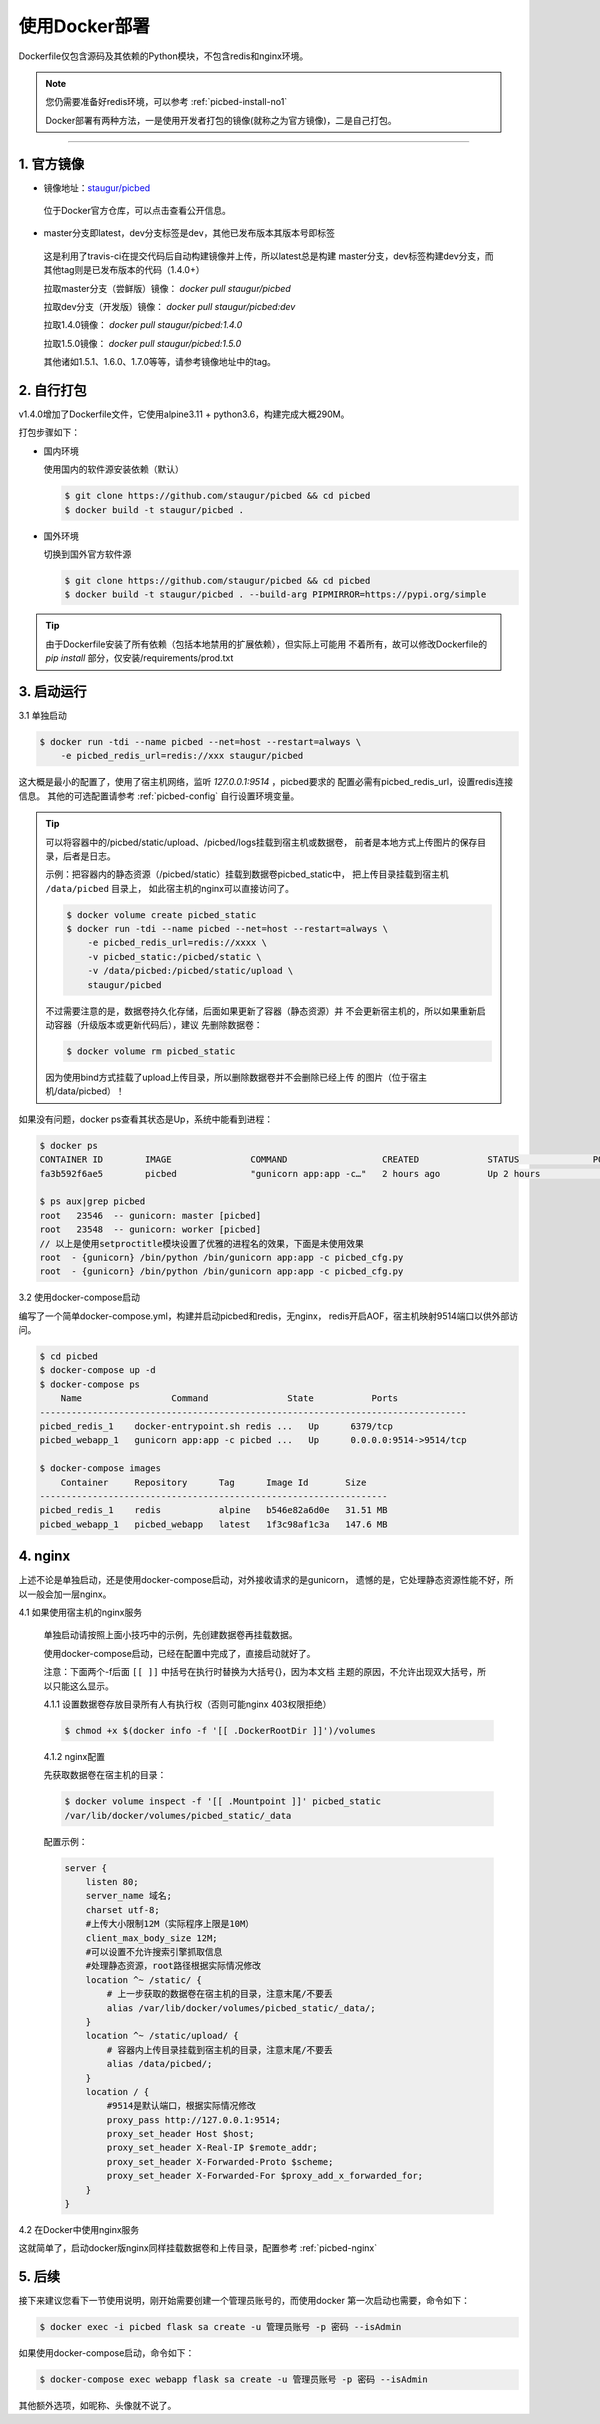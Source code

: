 .. _picbed-docker-deploy:

=================
使用Docker部署
=================

Dockerfile仅包含源码及其依赖的Python模块，不包含redis和nginx环境。

.. note::

    您仍需要准备好redis环境，可以参考 :ref:`picbed-install-no1`

    Docker部署有两种方法，一是使用开发者打包的镜像(就称之为官方镜像)，二是自己打包。

--------------

.. _picbed-official-image:

1. 官方镜像
~~~~~~~~~~~~~~~

-  镜像地址：`staugur/picbed <https://hub.docker.com/r/staugur/picbed>`_ 

  位于Docker官方仓库，可以点击查看公开信息。

-  master分支即latest，dev分支标签是dev，其他已发布版本其版本号即标签

  这是利用了travis-ci在提交代码后自动构建镜像并上传，所以latest总是构建
  master分支，dev标签构建dev分支，而其他tag则是已发布版本的代码（1.4.0+）

  拉取master分支（尝鲜版）镜像： `docker pull staugur/picbed`

  拉取dev分支（开发版）镜像： `docker pull staugur/picbed:dev`

  拉取1.4.0镜像： `docker pull staugur/picbed:1.4.0`

  拉取1.5.0镜像： `docker pull staugur/picbed:1.5.0`

  其他诸如1.5.1、1.6.0、1.7.0等等，请参考镜像地址中的tag。

.. _picbed-self-build:

2. 自行打包
~~~~~~~~~~~~~~~~

v1.4.0增加了Dockerfile文件，它使用alpine3.11 + python3.6，构建完成大概290M。

.. versionchanged:: 1.6.0

    重写了Dockerfile，采用分阶段构建，最终打包150M左右。

打包步骤如下：

- 国内环境

  使用国内的软件源安装依赖（默认）

  .. code-block:: bash

    $ git clone https://github.com/staugur/picbed && cd picbed
    $ docker build -t staugur/picbed .

- 国外环境

  切换到国外官方软件源

  .. code-block:: bash

    $ git clone https://github.com/staugur/picbed && cd picbed
    $ docker build -t staugur/picbed . --build-arg PIPMIRROR=https://pypi.org/simple

.. tip::

    由于Dockerfile安装了所有依赖（包括本地禁用的扩展依赖），但实际上可能用
    不着所有，故可以修改Dockerfile的 `pip install` 部分，仅安装/requirements/prod.txt

3. 启动运行
~~~~~~~~~~~~~~~

3.1 单独启动

.. code-block:: bash

    $ docker run -tdi --name picbed --net=host --restart=always \
        -e picbed_redis_url=redis://xxx staugur/picbed

这大概是最小的配置了，使用了宿主机网络，监听 `127.0.0.1:9514` ，picbed要求的
配置必需有picbed_redis_url，设置redis连接信息。
其他的可选配置请参考 :ref:`picbed-config` 自行设置环境变量。

.. tip::

    可以将容器中的/picbed/static/upload、/picbed/logs挂载到宿主机或数据卷，
    前者是本地方式上传图片的保存目录，后者是日志。

    示例：把容器内的静态资源（/picbed/static）挂载到数据卷picbed_static中，
    把上传目录挂载到宿主机 ``/data/picbed`` 目录上，
    如此宿主机的nginx可以直接访问了。

    .. code-block:: bash

        $ docker volume create picbed_static
        $ docker run -tdi --name picbed --net=host --restart=always \
            -e picbed_redis_url=redis://xxxx \
            -v picbed_static:/picbed/static \
            -v /data/picbed:/picbed/static/upload \
            staugur/picbed

    不过需要注意的是，数据卷持久化存储，后面如果更新了容器（静态资源）并
    不会更新宿主机的，所以如果重新启动容器（升级版本或更新代码后），建议
    先删除数据卷：

    .. code-block:: bash

        $ docker volume rm picbed_static

    因为使用bind方式挂载了upload上传目录，所以删除数据卷并不会删除已经上传
    的图片（位于宿主机/data/picbed）！

如果没有问题，docker ps查看其状态是Up，系统中能看到进程：

.. code-block:: bash

    $ docker ps
    CONTAINER ID        IMAGE               COMMAND                  CREATED             STATUS              PORTS               NAMES
    fa3b592f6ae5        picbed              "gunicorn app:app -c…"   2 hours ago         Up 2 hours                              picbed

    $ ps aux|grep picbed
    root   23546  -- gunicorn: master [picbed]
    root   23548  -- gunicorn: worker [picbed]
    // 以上是使用setproctitle模块设置了优雅的进程名的效果，下面是未使用效果
    root  - {gunicorn} /bin/python /bin/gunicorn app:app -c picbed_cfg.py
    root  - {gunicorn} /bin/python /bin/gunicorn app:app -c picbed_cfg.py

3.2 使用docker-compose启动

.. versionadded:: 1.6.0

编写了一个简单docker-compose.yml，构建并启动picbed和redis，无nginx，
redis开启AOF，宿主机映射9514端口以供外部访问。

.. code-block:: bash

    $ cd picbed
    $ docker-compose up -d
    $ docker-compose ps
        Name                 Command               State           Ports         
    ---------------------------------------------------------------------------------
    picbed_redis_1    docker-entrypoint.sh redis ...   Up      6379/tcp              
    picbed_webapp_1   gunicorn app:app -c picbed ...   Up      0.0.0.0:9514->9514/tcp

    $ docker-compose images
        Container     Repository      Tag      Image Id       Size  
    ------------------------------------------------------------------
    picbed_redis_1    redis           alpine   b546e82a6d0e   31.51 MB
    picbed_webapp_1   picbed_webapp   latest   1f3c98af1c3a   147.6 MB

.. versionchanged:: 1.8.0

    - 1. 增加了数据卷，把容器内部静态目录（/picbed/static）挂载到数据卷中，
      故此宿主机上nginx可以方便访问容器内静态文件了。

      **注意！** 也直接将upload上传目录（位于static内）挂载到 ``/data/picbed``

    - 2. 更新代码后的操作

      升级版本或更新代码后，建议先down了所有docker-compose生成的资源（主要是
      数据卷、已构建的镜像），再构建启动新容器。

      .. code-block:: bash

        $ cd picbed
        $ docker-compose down -v
        $ docker-compose up -d

      因为使用bind方式挂载了upload上传目录，所以删除数据卷并不会删除已经上传
      的图片（位于宿主机/data/picbed）！

4. nginx
~~~~~~~~~~~~

上述不论是单独启动，还是使用docker-compose启动，对外接收请求的是gunicorn，
遗憾的是，它处理静态资源性能不好，所以一般会加一层nginx。

4.1 如果使用宿主机的nginx服务

    单独启动请按照上面小技巧中的示例，先创建数据卷再挂载数据。
    
    使用docker-compose启动，已经在配置中完成了，直接启动就好了。

    注意：下面两个-f后面 ``[[ ]]`` 中括号在执行时替换为大括号{}，因为本文档
    主题的原因，不允许出现双大括号，所以只能这么显示。

    4.1.1 设置数据卷存放目录所有人有执行权（否则可能nginx 403权限拒绝）

    .. code-block:: bash

        $ chmod +x $(docker info -f '[[ .DockerRootDir ]]')/volumes

    4.1.2 nginx配置

    先获取数据卷在宿主机的目录：

    .. code-block:: bash

        $ docker volume inspect -f '[[ .Mountpoint ]]' picbed_static
        /var/lib/docker/volumes/picbed_static/_data

    配置示例：

    .. code-block:: nginx

        server {
            listen 80;
            server_name 域名;
            charset utf-8;
            #上传大小限制12M（实际程序上限是10M）
            client_max_body_size 12M;
            #可以设置不允许搜索引擎抓取信息
            #处理静态资源，root路径根据实际情况修改
            location ^~ /static/ {
                # 上一步获取的数据卷在宿主机的目录，注意末尾/不要丢
                alias /var/lib/docker/volumes/picbed_static/_data/;
            }
            location ^~ /static/upload/ {
                # 容器内上传目录挂载到宿主机的目录，注意末尾/不要丢
                alias /data/picbed/;
            }
            location / {
                #9514是默认端口，根据实际情况修改
                proxy_pass http://127.0.0.1:9514;
                proxy_set_header Host $host;
                proxy_set_header X-Real-IP $remote_addr;
                proxy_set_header X-Forwarded-Proto $scheme;
                proxy_set_header X-Forwarded-For $proxy_add_x_forwarded_for;
            }
        }

4.2 在Docker中使用nginx服务

这就简单了，启动docker版nginx同样挂载数据卷和上传目录，配置参考 :ref:`picbed-nginx`

5. 后续
~~~~~~~~~~~~

接下来建议您看下一节使用说明，刚开始需要创建一个管理员账号的，而使用docker
第一次启动也需要，命令如下：

.. code-block:: bash

    $ docker exec -i picbed flask sa create -u 管理员账号 -p 密码 --isAdmin

如果使用docker-compose启动，命令如下：

.. code-block:: bash

    $ docker-compose exec webapp flask sa create -u 管理员账号 -p 密码 --isAdmin

其他额外选项，如昵称、头像就不说了。
